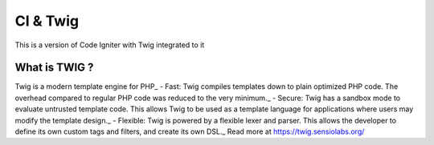 ###################
CI & Twig
###################

This is a version of Code Igniter with Twig integrated to it

*******************
What is TWIG ?
*******************

Twig is a modern template engine for PHP_
- Fast: Twig compiles templates down to plain optimized PHP code. The overhead compared to regular PHP code was reduced to the very minimum._
- Secure: Twig has a sandbox mode to evaluate untrusted template code. This allows Twig to be used as a template language for applications where users may modify the template design._
- Flexible: Twig is powered by a flexible lexer and parser. This allows the developer to define its own custom tags and filters, and create its own DSL._
Read more at https://twig.sensiolabs.org/
